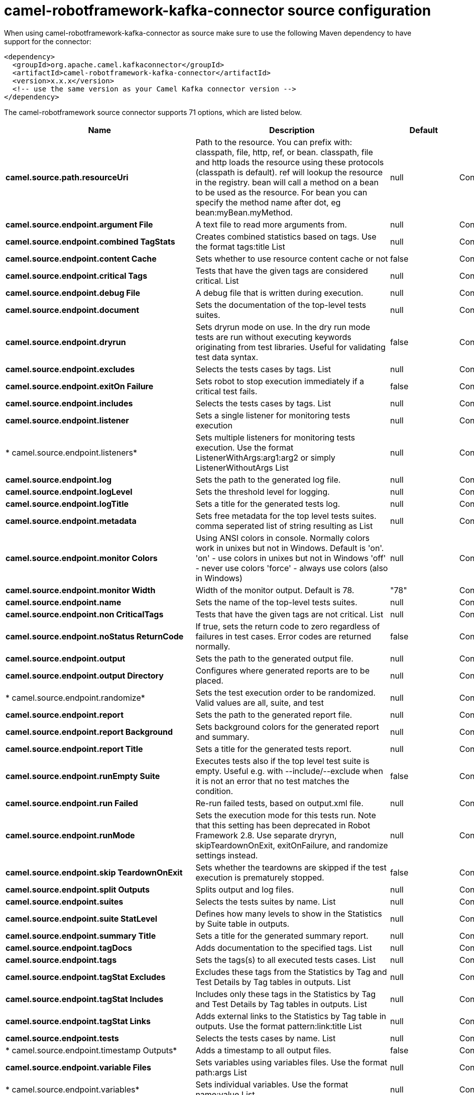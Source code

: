 // kafka-connector options: START
[[camel-robotframework-kafka-connector-source]]
= camel-robotframework-kafka-connector source configuration

When using camel-robotframework-kafka-connector as source make sure to use the following Maven dependency to have support for the connector:

[source,xml]
----
<dependency>
  <groupId>org.apache.camel.kafkaconnector</groupId>
  <artifactId>camel-robotframework-kafka-connector</artifactId>
  <version>x.x.x</version>
  <!-- use the same version as your Camel Kafka connector version -->
</dependency>
----


The camel-robotframework source connector supports 71 options, which are listed below.



[width="100%",cols="2,5,^1,2",options="header"]
|===
| Name | Description | Default | Priority
| *camel.source.path.resourceUri* | Path to the resource. You can prefix with: classpath, file, http, ref, or bean. classpath, file and http loads the resource using these protocols (classpath is default). ref will lookup the resource in the registry. bean will call a method on a bean to be used as the resource. For bean you can specify the method name after dot, eg bean:myBean.myMethod. | null | ConfigDef.Importance.HIGH
| *camel.source.endpoint.argument File* | A text file to read more arguments from. | null | ConfigDef.Importance.MEDIUM
| *camel.source.endpoint.combined TagStats* | Creates combined statistics based on tags. Use the format tags:title List | null | ConfigDef.Importance.MEDIUM
| *camel.source.endpoint.content Cache* | Sets whether to use resource content cache or not | false | ConfigDef.Importance.MEDIUM
| *camel.source.endpoint.critical Tags* | Tests that have the given tags are considered critical. List | null | ConfigDef.Importance.MEDIUM
| *camel.source.endpoint.debug File* | A debug file that is written during execution. | null | ConfigDef.Importance.MEDIUM
| *camel.source.endpoint.document* | Sets the documentation of the top-level tests suites. | null | ConfigDef.Importance.MEDIUM
| *camel.source.endpoint.dryrun* | Sets dryrun mode on use. In the dry run mode tests are run without executing keywords originating from test libraries. Useful for validating test data syntax. | false | ConfigDef.Importance.MEDIUM
| *camel.source.endpoint.excludes* | Selects the tests cases by tags. List | null | ConfigDef.Importance.MEDIUM
| *camel.source.endpoint.exitOn Failure* | Sets robot to stop execution immediately if a critical test fails. | false | ConfigDef.Importance.MEDIUM
| *camel.source.endpoint.includes* | Selects the tests cases by tags. List | null | ConfigDef.Importance.MEDIUM
| *camel.source.endpoint.listener* | Sets a single listener for monitoring tests execution | null | ConfigDef.Importance.MEDIUM
| * camel.source.endpoint.listeners* | Sets multiple listeners for monitoring tests execution. Use the format ListenerWithArgs:arg1:arg2 or simply ListenerWithoutArgs List | null | ConfigDef.Importance.MEDIUM
| *camel.source.endpoint.log* | Sets the path to the generated log file. | null | ConfigDef.Importance.MEDIUM
| *camel.source.endpoint.logLevel* | Sets the threshold level for logging. | null | ConfigDef.Importance.MEDIUM
| *camel.source.endpoint.logTitle* | Sets a title for the generated tests log. | null | ConfigDef.Importance.MEDIUM
| *camel.source.endpoint.metadata* | Sets free metadata for the top level tests suites. comma seperated list of string resulting as List | null | ConfigDef.Importance.MEDIUM
| *camel.source.endpoint.monitor Colors* | Using ANSI colors in console. Normally colors work in unixes but not in Windows. Default is 'on'. 'on' - use colors in unixes but not in Windows 'off' - never use colors 'force' - always use colors (also in Windows) | null | ConfigDef.Importance.MEDIUM
| *camel.source.endpoint.monitor Width* | Width of the monitor output. Default is 78. | "78" | ConfigDef.Importance.MEDIUM
| *camel.source.endpoint.name* | Sets the name of the top-level tests suites. | null | ConfigDef.Importance.MEDIUM
| *camel.source.endpoint.non CriticalTags* | Tests that have the given tags are not critical. List | null | ConfigDef.Importance.MEDIUM
| *camel.source.endpoint.noStatus ReturnCode* | If true, sets the return code to zero regardless of failures in test cases. Error codes are returned normally. | false | ConfigDef.Importance.MEDIUM
| *camel.source.endpoint.output* | Sets the path to the generated output file. | null | ConfigDef.Importance.MEDIUM
| *camel.source.endpoint.output Directory* | Configures where generated reports are to be placed. | null | ConfigDef.Importance.MEDIUM
| * camel.source.endpoint.randomize* | Sets the test execution order to be randomized. Valid values are all, suite, and test | null | ConfigDef.Importance.MEDIUM
| *camel.source.endpoint.report* | Sets the path to the generated report file. | null | ConfigDef.Importance.MEDIUM
| *camel.source.endpoint.report Background* | Sets background colors for the generated report and summary. | null | ConfigDef.Importance.MEDIUM
| *camel.source.endpoint.report Title* | Sets a title for the generated tests report. | null | ConfigDef.Importance.MEDIUM
| *camel.source.endpoint.runEmpty Suite* | Executes tests also if the top level test suite is empty. Useful e.g. with --include/--exclude when it is not an error that no test matches the condition. | false | ConfigDef.Importance.MEDIUM
| *camel.source.endpoint.run Failed* | Re-run failed tests, based on output.xml file. | null | ConfigDef.Importance.MEDIUM
| *camel.source.endpoint.runMode* | Sets the execution mode for this tests run. Note that this setting has been deprecated in Robot Framework 2.8. Use separate dryryn, skipTeardownOnExit, exitOnFailure, and randomize settings instead. | null | ConfigDef.Importance.MEDIUM
| *camel.source.endpoint.skip TeardownOnExit* | Sets whether the teardowns are skipped if the test execution is prematurely stopped. | false | ConfigDef.Importance.MEDIUM
| *camel.source.endpoint.split Outputs* | Splits output and log files. | null | ConfigDef.Importance.MEDIUM
| *camel.source.endpoint.suites* | Selects the tests suites by name. List | null | ConfigDef.Importance.MEDIUM
| *camel.source.endpoint.suite StatLevel* | Defines how many levels to show in the Statistics by Suite table in outputs. | null | ConfigDef.Importance.MEDIUM
| *camel.source.endpoint.summary Title* | Sets a title for the generated summary report. | null | ConfigDef.Importance.MEDIUM
| *camel.source.endpoint.tagDocs* | Adds documentation to the specified tags. List | null | ConfigDef.Importance.MEDIUM
| *camel.source.endpoint.tags* | Sets the tags(s) to all executed tests cases. List | null | ConfigDef.Importance.MEDIUM
| *camel.source.endpoint.tagStat Excludes* | Excludes these tags from the Statistics by Tag and Test Details by Tag tables in outputs. List | null | ConfigDef.Importance.MEDIUM
| *camel.source.endpoint.tagStat Includes* | Includes only these tags in the Statistics by Tag and Test Details by Tag tables in outputs. List | null | ConfigDef.Importance.MEDIUM
| *camel.source.endpoint.tagStat Links* | Adds external links to the Statistics by Tag table in outputs. Use the format pattern:link:title List | null | ConfigDef.Importance.MEDIUM
| *camel.source.endpoint.tests* | Selects the tests cases by name. List | null | ConfigDef.Importance.MEDIUM
| * camel.source.endpoint.timestamp Outputs* | Adds a timestamp to all output files. | false | ConfigDef.Importance.MEDIUM
| *camel.source.endpoint.variable Files* | Sets variables using variables files. Use the format path:args List | null | ConfigDef.Importance.MEDIUM
| * camel.source.endpoint.variables* | Sets individual variables. Use the format name:value List | null | ConfigDef.Importance.MEDIUM
| *camel.source.endpoint.warnOn SkippedFiles* | Show a warning when an invalid file is skipped. | false | ConfigDef.Importance.MEDIUM
| *camel.source.endpoint.xunit File* | Sets the path to the generated XUnit compatible result file, relative to outputDirectory. The file is in xml format. By default, the file name is derived from the testCasesDirectory parameter, replacing blanks in the directory name by underscores. | null | ConfigDef.Importance.MEDIUM
| *camel.source.endpoint.bridge ErrorHandler* | Allows for bridging the consumer to the Camel routing Error Handler, which mean any exceptions occurred while the consumer is trying to pickup incoming messages, or the likes, will now be processed as a message and handled by the routing Error Handler. By default the consumer will use the org.apache.camel.spi.ExceptionHandler to deal with exceptions, that will be logged at WARN or ERROR level and ignored. | false | ConfigDef.Importance.MEDIUM
| *camel.source.endpoint.send EmptyMessageWhenIdle* | If the polling consumer did not poll any files, you can enable this option to send an empty message (no body) instead. | false | ConfigDef.Importance.MEDIUM
| * camel.source.endpoint.exception Handler* | To let the consumer use a custom ExceptionHandler. Notice if the option bridgeErrorHandler is enabled then this option is not in use. By default the consumer will deal with exceptions, that will be logged at WARN or ERROR level and ignored. | null | ConfigDef.Importance.MEDIUM
| *camel.source.endpoint.exchange Pattern* | Sets the exchange pattern when the consumer creates an exchange. One of: [InOnly] [InOut] [InOptionalOut] | null | ConfigDef.Importance.MEDIUM
| *camel.source.endpoint.poll Strategy* | A pluggable org.apache.camel.PollingConsumerPollingStrategy allowing you to provide your custom implementation to control error handling usually occurred during the poll operation before an Exchange have been created and being routed in Camel. | null | ConfigDef.Importance.MEDIUM
| *camel.source.endpoint.basic PropertyBinding* | Whether the endpoint should use basic property binding (Camel 2.x) or the newer property binding with additional capabilities | false | ConfigDef.Importance.MEDIUM
| * camel.source.endpoint.synchronous* | Sets whether synchronous processing should be strictly used, or Camel is allowed to use asynchronous processing (if supported). | false | ConfigDef.Importance.MEDIUM
| *camel.source.endpoint.backoff ErrorThreshold* | The number of subsequent error polls (failed due some error) that should happen before the backoffMultipler should kick-in. | null | ConfigDef.Importance.MEDIUM
| *camel.source.endpoint.backoff IdleThreshold* | The number of subsequent idle polls that should happen before the backoffMultipler should kick-in. | null | ConfigDef.Importance.MEDIUM
| *camel.source.endpoint.backoff Multiplier* | To let the scheduled polling consumer backoff if there has been a number of subsequent idles/errors in a row. The multiplier is then the number of polls that will be skipped before the next actual attempt is happening again. When this option is in use then backoffIdleThreshold and/or backoffErrorThreshold must also be configured. | null | ConfigDef.Importance.MEDIUM
| *camel.source.endpoint.delay* | Milliseconds before the next poll. You can also specify time values using units, such as 60s (60 seconds), 5m30s (5 minutes and 30 seconds), and 1h (1 hour). | 500L | ConfigDef.Importance.MEDIUM
| *camel.source.endpoint.greedy* | If greedy is enabled, then the ScheduledPollConsumer will run immediately again, if the previous run polled 1 or more messages. | false | ConfigDef.Importance.MEDIUM
| *camel.source.endpoint.initial Delay* | Milliseconds before the first poll starts. You can also specify time values using units, such as 60s (60 seconds), 5m30s (5 minutes and 30 seconds), and 1h (1 hour). | 1000L | ConfigDef.Importance.MEDIUM
| *camel.source.endpoint.repeat Count* | Specifies a maximum limit of number of fires. So if you set it to 1, the scheduler will only fire once. If you set it to 5, it will only fire five times. A value of zero or negative means fire forever. | 0L | ConfigDef.Importance.MEDIUM
| *camel.source.endpoint.run LoggingLevel* | The consumer logs a start/complete log line when it polls. This option allows you to configure the logging level for that. One of: [TRACE] [DEBUG] [INFO] [WARN] [ERROR] [OFF] | "TRACE" | ConfigDef.Importance.MEDIUM
| * camel.source.endpoint.scheduled ExecutorService* | Allows for configuring a custom/shared thread pool to use for the consumer. By default each consumer has its own single threaded thread pool. | null | ConfigDef.Importance.MEDIUM
| * camel.source.endpoint.scheduler* | To use a cron scheduler from either camel-spring or camel-quartz component One of: [none] [spring] [quartz] | "none" | ConfigDef.Importance.MEDIUM
| * camel.source.endpoint.scheduler Properties* | To configure additional properties when using a custom scheduler or any of the Quartz, Spring based scheduler. | null | ConfigDef.Importance.MEDIUM
| *camel.source.endpoint.start Scheduler* | Whether the scheduler should be auto started. | true | ConfigDef.Importance.MEDIUM
| *camel.source.endpoint.timeUnit* | Time unit for initialDelay and delay options. One of: [NANOSECONDS] [MICROSECONDS] [MILLISECONDS] [SECONDS] [MINUTES] [HOURS] [DAYS] | "MILLISECONDS" | ConfigDef.Importance.MEDIUM
| *camel.source.endpoint.useFixed Delay* | Controls if fixed delay or fixed rate is used. See ScheduledExecutorService in JDK for details. | true | ConfigDef.Importance.MEDIUM
| * camel.component.robotframework.bridge ErrorHandler* | Allows for bridging the consumer to the Camel routing Error Handler, which mean any exceptions occurred while the consumer is trying to pickup incoming messages, or the likes, will now be processed as a message and handled by the routing Error Handler. By default the consumer will use the org.apache.camel.spi.ExceptionHandler to deal with exceptions, that will be logged at WARN or ERROR level and ignored. | false | ConfigDef.Importance.MEDIUM
| * camel.component.robotframework.basic PropertyBinding* | Whether the component should use basic property binding (Camel 2.x) or the newer property binding with additional capabilities | false | ConfigDef.Importance.MEDIUM
| * camel.component.robotframework.configuration* | The configuration | null | ConfigDef.Importance.MEDIUM
|===
// kafka-connector options: END
